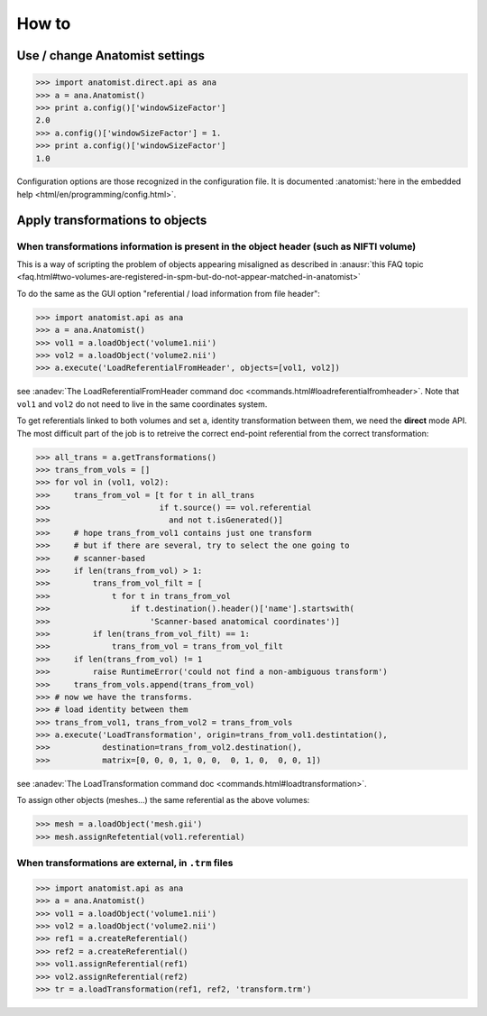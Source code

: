 How to
======

Use / change Anatomist settings
-------------------------------

>>> import anatomist.direct.api as ana
>>> a = ana.Anatomist()
>>> print a.config()['windowSizeFactor']
2.0
>>> a.config()['windowSizeFactor'] = 1.
>>> print a.config()['windowSizeFactor']
1.0

Configuration options are those recognized in the configuration file.
It is documented :anatomist:`here in the embedded help <html/en/programming/config.html>`.


.. _apply_transformations:

Apply transformations to objects
--------------------------------

When transformations information is present in the object header (such as NIFTI volume)
++++++++++++++++++++++++++++++++++++++++++++++++++++++++++++++++++++++++++++++++++++++

This is a way of scripting the problem of objects appearing misaligned as described in :anausr:`this FAQ topic <faq.html#two-volumes-are-registered-in-spm-but-do-not-appear-matched-in-anatomist>`

To do the same as the GUI option "referential / load information from file header":

>>> import anatomist.api as ana
>>> a = ana.Anatomist()
>>> vol1 = a.loadObject('volume1.nii')
>>> vol2 = a.loadObject('volume2.nii')
>>> a.execute('LoadReferentialFromHeader', objects=[vol1, vol2])

see :anadev:`The LoadReferentialFromHeader command doc <commands.html#loadreferentialfromheader>`. Note that ``vol1`` and ``vol2`` do not need to live in the same coordinates system.

To get referentials linked to both volumes and set a, identity transformation between them, we need the **direct** mode API. The most difficult part of the job is to retreive the correct end-point referential from the correct transformation:

>>> all_trans = a.getTransformations()
>>> trans_from_vols = []
>>> for vol in (vol1, vol2):
>>>     trans_from_vol = [t for t in all_trans
>>>                       if t.source() == vol.referential
>>>                         and not t.isGenerated()]
>>>     # hope trans_from_vol1 contains just one transform
>>>     # but if there are several, try to select the one going to
>>>     # scanner-based
>>>     if len(trans_from_vol) > 1:
>>>         trans_from_vol_filt = [
>>>             t for t in trans_from_vol
>>>                 if t.destination().header()['name'].startswith(
>>>                     'Scanner-based anatomical coordinates')]
>>>         if len(trans_from_vol_filt) == 1:
>>>             trans_from_vol = trans_from_vol_filt
>>>     if len(trans_from_vol) != 1
>>>         raise RuntimeError('could not find a non-ambiguous transform')
>>>     trans_from_vols.append(trans_from_vol)
>>> # now we have the transforms.
>>> # load identity between them
>>> trans_from_vol1, trans_from_vol2 = trans_from_vols
>>> a.execute('LoadTransformation', origin=trans_from_vol1.destintation(),
>>>           destination=trans_from_vol2.destination(),
>>>           matrix=[0, 0, 0, 1, 0, 0,  0, 1, 0,  0, 0, 1])

see :anadev:`The LoadTransformation command doc <commands.html#loadtransformation>`.

To assign other objects (meshes...) the same referential as the above volumes:

>>> mesh = a.loadObject('mesh.gii')
>>> mesh.assignRefetential(vol1.referential)


When transformations are external, in ``.trm`` files
++++++++++++++++++++++++++++++++++++++++++++++++++++

>>> import anatomist.api as ana
>>> a = ana.Anatomist()
>>> vol1 = a.loadObject('volume1.nii')
>>> vol2 = a.loadObject('volume2.nii')
>>> ref1 = a.createReferential()
>>> ref2 = a.createReferential()
>>> vol1.assignReferential(ref1)
>>> vol2.assignReferential(ref2)
>>> tr = a.loadTransformation(ref1, ref2, 'transform.trm')

